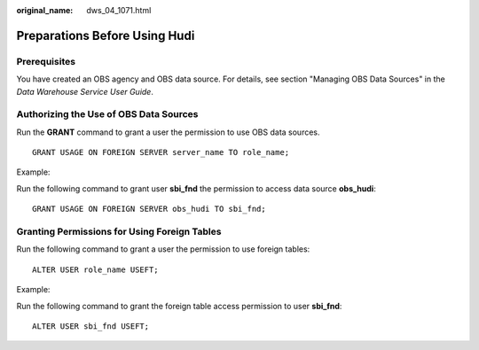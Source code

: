 :original_name: dws_04_1071.html

.. _dws_04_1071:

Preparations Before Using Hudi
==============================

Prerequisites
-------------

You have created an OBS agency and OBS data source. For details, see section "Managing OBS Data Sources" in the *Data Warehouse Service User Guide*.

Authorizing the Use of OBS Data Sources
---------------------------------------

Run the **GRANT** command to grant a user the permission to use OBS data sources.

::

   GRANT USAGE ON FOREIGN SERVER server_name TO role_name;

Example:

Run the following command to grant user **sbi_fnd** the permission to access data source **obs_hudi**:

::

   GRANT USAGE ON FOREIGN SERVER obs_hudi TO sbi_fnd;

Granting Permissions for Using Foreign Tables
---------------------------------------------

Run the following command to grant a user the permission to use foreign tables:

::

   ALTER USER role_name USEFT;

Example:

Run the following command to grant the foreign table access permission to user **sbi_fnd**:

::

   ALTER USER sbi_fnd USEFT;
